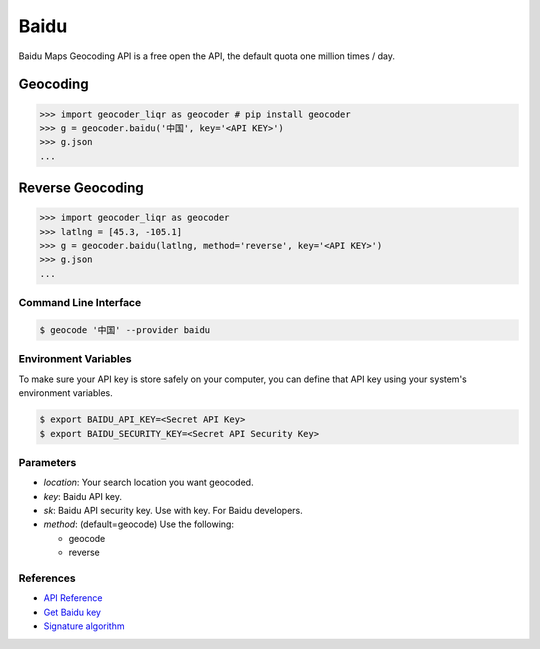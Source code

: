 Baidu
=====

Baidu Maps Geocoding API is a free open the API, the default quota
one million times / day.

Geocoding
~~~~~~~~~

.. code-block:: python

    >>> import geocoder_liqr as geocoder # pip install geocoder
    >>> g = geocoder.baidu('中国', key='<API KEY>')
    >>> g.json
    ...


Reverse Geocoding
~~~~~~~~~~~~~~~~~

.. code-block:: python

    >>> import geocoder_liqr as geocoder
    >>> latlng = [45.3, -105.1]
    >>> g = geocoder.baidu(latlng, method='reverse', key='<API KEY>')
    >>> g.json
    ...


Command Line Interface
----------------------

.. code-block:: bash

    $ geocode '中国' --provider baidu

Environment Variables
---------------------

To make sure your API key is store safely on your computer, you can define that API key using your system's environment variables.

.. code-block:: bash

    $ export BAIDU_API_KEY=<Secret API Key>
    $ export BAIDU_SECURITY_KEY=<Secret API Security Key>

Parameters
----------

- `location`: Your search location you want geocoded.
- `key`: Baidu API key.
- `sk`: Baidu API security key. Use with key. For Baidu developers.
- `method`: (default=geocode) Use the following:

  - geocode
  - reverse

References
----------

- `API Reference <http://developer.baidu.com/map/index.php?title=webapi/guide/webservice-geocoding>`_
- `Get Baidu key <http://lbsyun.baidu.com/apiconsole/key>`_
- `Signature algorithm <http://lbsyun.baidu.com/index.php?title=lbscloud/api/appendix>`_

